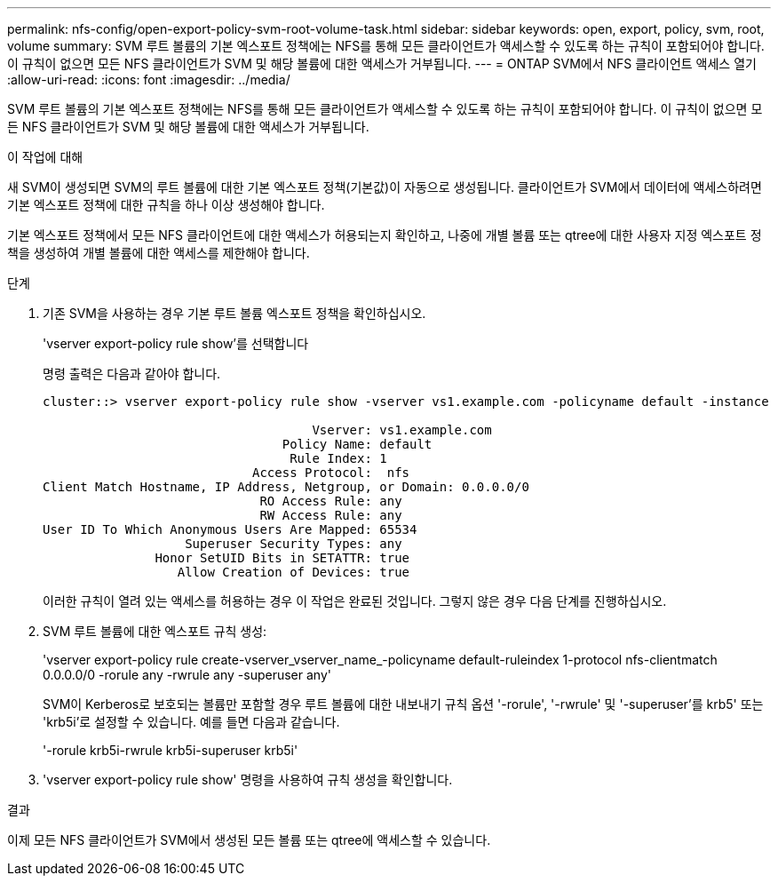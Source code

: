 ---
permalink: nfs-config/open-export-policy-svm-root-volume-task.html 
sidebar: sidebar 
keywords: open, export, policy, svm, root, volume 
summary: SVM 루트 볼륨의 기본 엑스포트 정책에는 NFS를 통해 모든 클라이언트가 액세스할 수 있도록 하는 규칙이 포함되어야 합니다. 이 규칙이 없으면 모든 NFS 클라이언트가 SVM 및 해당 볼륨에 대한 액세스가 거부됩니다. 
---
= ONTAP SVM에서 NFS 클라이언트 액세스 열기
:allow-uri-read: 
:icons: font
:imagesdir: ../media/


[role="lead"]
SVM 루트 볼륨의 기본 엑스포트 정책에는 NFS를 통해 모든 클라이언트가 액세스할 수 있도록 하는 규칙이 포함되어야 합니다. 이 규칙이 없으면 모든 NFS 클라이언트가 SVM 및 해당 볼륨에 대한 액세스가 거부됩니다.

.이 작업에 대해
새 SVM이 생성되면 SVM의 루트 볼륨에 대한 기본 엑스포트 정책(기본값)이 자동으로 생성됩니다. 클라이언트가 SVM에서 데이터에 액세스하려면 기본 엑스포트 정책에 대한 규칙을 하나 이상 생성해야 합니다.

기본 엑스포트 정책에서 모든 NFS 클라이언트에 대한 액세스가 허용되는지 확인하고, 나중에 개별 볼륨 또는 qtree에 대한 사용자 지정 엑스포트 정책을 생성하여 개별 볼륨에 대한 액세스를 제한해야 합니다.

.단계
. 기존 SVM을 사용하는 경우 기본 루트 볼륨 엑스포트 정책을 확인하십시오.
+
'vserver export-policy rule show'를 선택합니다

+
명령 출력은 다음과 같아야 합니다.

+
[listing]
----

cluster::> vserver export-policy rule show -vserver vs1.example.com -policyname default -instance

                                    Vserver: vs1.example.com
                                Policy Name: default
                                 Rule Index: 1
                            Access Protocol:  nfs
Client Match Hostname, IP Address, Netgroup, or Domain: 0.0.0.0/0
                             RO Access Rule: any
                             RW Access Rule: any
User ID To Which Anonymous Users Are Mapped: 65534
                   Superuser Security Types: any
               Honor SetUID Bits in SETATTR: true
                  Allow Creation of Devices: true
----
+
이러한 규칙이 열려 있는 액세스를 허용하는 경우 이 작업은 완료된 것입니다. 그렇지 않은 경우 다음 단계를 진행하십시오.

. SVM 루트 볼륨에 대한 엑스포트 규칙 생성:
+
'vserver export-policy rule create-vserver_vserver_name_-policyname default-ruleindex 1-protocol nfs-clientmatch 0.0.0.0/0 -rorule any -rwrule any -superuser any'

+
SVM이 Kerberos로 보호되는 볼륨만 포함할 경우 루트 볼륨에 대한 내보내기 규칙 옵션 '-rorule', '-rwrule' 및 '-superuser'를 krb5' 또는 'krb5i'로 설정할 수 있습니다. 예를 들면 다음과 같습니다.

+
'-rorule krb5i-rwrule krb5i-superuser krb5i'

. 'vserver export-policy rule show' 명령을 사용하여 규칙 생성을 확인합니다.


.결과
이제 모든 NFS 클라이언트가 SVM에서 생성된 모든 볼륨 또는 qtree에 액세스할 수 있습니다.
